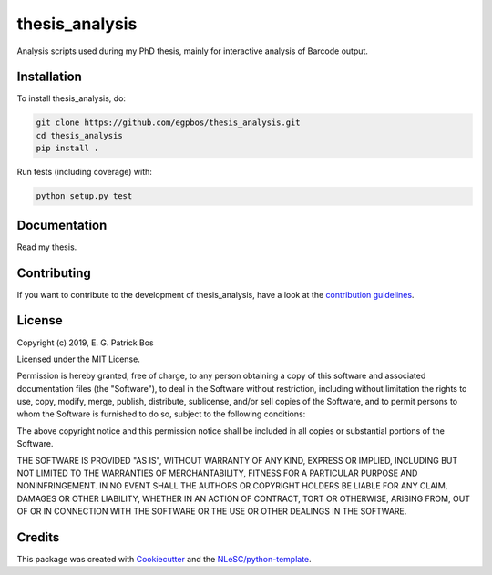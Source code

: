 ################################################################################
thesis_analysis
################################################################################

Analysis scripts used during my PhD thesis, mainly for interactive analysis of Barcode output.

Installation
************

To install thesis_analysis, do:

.. code-block:: console

  git clone https://github.com/egpbos/thesis_analysis.git
  cd thesis_analysis
  pip install .


Run tests (including coverage) with:

.. code-block:: console

  python setup.py test


Documentation
*************

Read my thesis.

Contributing
************

If you want to contribute to the development of thesis_analysis,
have a look at the `contribution guidelines <CONTRIBUTING.rst>`_.

License
*******

Copyright (c) 2019, E. G. Patrick Bos

Licensed under the MIT License.

Permission is hereby granted, free of charge, to any person obtaining a copy of this software and associated documentation files (the "Software"), to deal in the Software without restriction, including without limitation the rights to use, copy, modify, merge, publish, distribute, sublicense, and/or sell copies of the Software, and to permit persons to whom the Software is furnished to do so, subject to the following conditions:

The above copyright notice and this permission notice shall be included in all copies or substantial portions of the Software.

THE SOFTWARE IS PROVIDED "AS IS", WITHOUT WARRANTY OF ANY KIND, EXPRESS OR IMPLIED, INCLUDING BUT NOT LIMITED TO THE WARRANTIES OF MERCHANTABILITY, FITNESS FOR A PARTICULAR PURPOSE AND NONINFRINGEMENT. IN NO EVENT SHALL THE AUTHORS OR COPYRIGHT HOLDERS BE LIABLE FOR ANY CLAIM, DAMAGES OR OTHER LIABILITY, WHETHER IN AN ACTION OF CONTRACT, TORT OR OTHERWISE, ARISING FROM, OUT OF OR IN CONNECTION WITH THE SOFTWARE OR THE USE OR OTHER DEALINGS IN THE SOFTWARE.


Credits
*******

This package was created with `Cookiecutter <https://github.com/audreyr/cookiecutter>`_ and the `NLeSC/python-template <https://github.com/NLeSC/python-template>`_.

